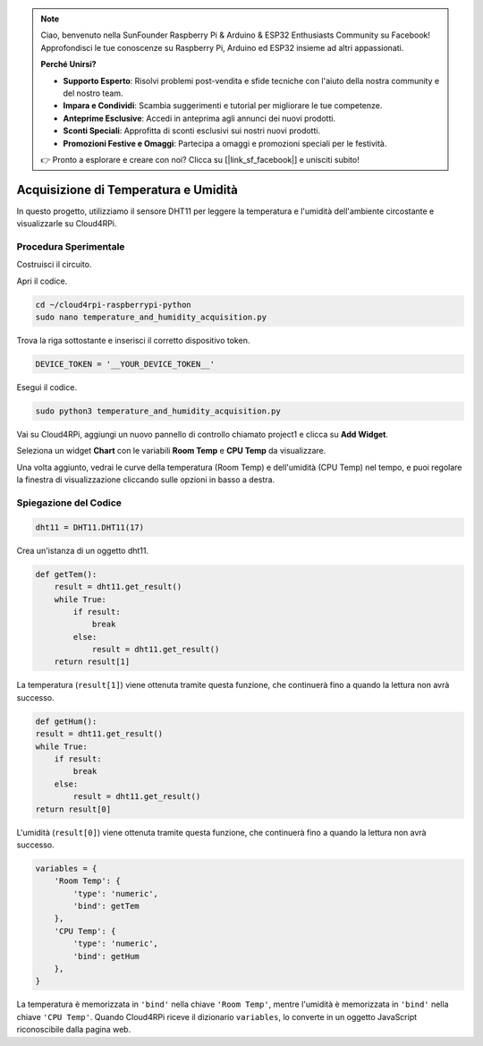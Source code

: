.. note::

    Ciao, benvenuto nella SunFounder Raspberry Pi & Arduino & ESP32 Enthusiasts Community su Facebook! Approfondisci le tue conoscenze su Raspberry Pi, Arduino ed ESP32 insieme ad altri appassionati.

    **Perché Unirsi?**

    - **Supporto Esperto**: Risolvi problemi post-vendita e sfide tecniche con l'aiuto della nostra community e del nostro team.
    - **Impara e Condividi**: Scambia suggerimenti e tutorial per migliorare le tue competenze.
    - **Anteprime Esclusive**: Accedi in anteprima agli annunci dei nuovi prodotti.
    - **Sconti Speciali**: Approfitta di sconti esclusivi sui nostri nuovi prodotti.
    - **Promozioni Festive e Omaggi**: Partecipa a omaggi e promozioni speciali per le festività.

    👉 Pronto a esplorare e creare con noi? Clicca su [|link_sf_facebook|] e unisciti subito!

Acquisizione di Temperatura e Umidità
=========================================

In questo progetto, utilizziamo il sensore DHT11 per leggere la temperatura e l'umidità dell'ambiente circostante e visualizzarle su Cloud4RPi.

Procedura Sperimentale
---------------------------

Costruisci il circuito.

.. image:: img/tem4.png
  :align: center

Apri il codice.

.. raw:: html

   <run></run>

.. code-block:: 

    cd ~/cloud4rpi-raspberrypi-python
    sudo nano temperature_and_humidity_acquisition.py

Trova la riga sottostante e inserisci il corretto dispositivo token.

.. code-block:: python

    DEVICE_TOKEN = '__YOUR_DEVICE_TOKEN__'

Esegui il codice.

.. raw:: html

   <run></run>

.. code-block:: 

    sudo python3 temperature_and_humidity_acquisition.py

Vai su Cloud4RPi, aggiungi un nuovo pannello di controllo chiamato project1 e clicca su **Add Widget**.

.. image:: img/tem1.png
  :align: center

Seleziona un widget **Chart** con le variabili **Room Temp** e **CPU Temp** da visualizzare.

.. image:: img/tem2.png
  :align: center

Una volta aggiunto, vedrai le curve della temperatura (Room Temp) e dell'umidità (CPU Temp) nel tempo, e puoi regolare la finestra di visualizzazione cliccando sulle opzioni in basso a destra.

.. image:: img/tem3.png
  :align: center

Spiegazione del Codice
--------------------------

.. code-block:: python

    dht11 = DHT11.DHT11(17)

Crea un'istanza di un oggetto dht11.

.. code-block:: python

    def getTem():
        result = dht11.get_result()
        while True:
            if result:
                break
            else:
                result = dht11.get_result()
        return result[1]

La temperatura (``result[1]``) viene ottenuta tramite questa funzione, che continuerà fino a quando la lettura non avrà successo.

.. code-block:: python

    def getHum():
    result = dht11.get_result()
    while True:
        if result:
            break
        else:
            result = dht11.get_result()
    return result[0]

L'umidità (``result[0]``) viene ottenuta tramite questa funzione, che continuerà fino a quando la lettura non avrà successo.

.. code-block:: python

    variables = {
        'Room Temp': {
            'type': 'numeric',
            'bind': getTem
        },
        'CPU Temp': {
            'type': 'numeric',
            'bind': getHum
        },
    }

La temperatura è memorizzata in ``'bind'`` nella chiave ``'Room Temp'``, mentre l'umidità è memorizzata in ``'bind'`` nella chiave ``'CPU Temp'``. Quando Cloud4RPi riceve il dizionario ``variables``, lo converte in un oggetto JavaScript riconoscibile dalla pagina web.
